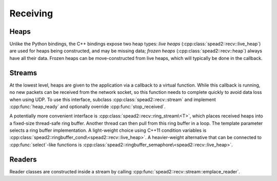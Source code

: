 Receiving
=========

Heaps
-----
Unlike the Python bindings, the C++ bindings expose two heap types: *live heaps*
(:cpp:class:`spead2::recv::live_heap`) are used for heaps being constructed,
and may be missing data; *frozen heaps* (:cpp:class:`spead2::recv::heap`)
always have all their data. Frozen heaps can be move-constructed from live
heaps, which will typically be done in the callback.

.. doxygenclass:: spead2::recv::live_heap
   :members: is_complete,is_contiguous,is_end_of_stream,get_cnt,get_bug_compat

.. doxygenclass:: spead2::recv::heap
   :members:

.. doxygenstruct:: spead2::recv::item
   :members:

.. doxygenstruct:: spead2::descriptor
   :members:

Streams
-------
At the lowest level, heaps are given to the application via a callback to a
virtual function. While this callback is running, no new packets can be
received from the network socket, so this function needs to complete quickly
to avoid data loss when using UDP. To use this interface, subclass
:cpp:class:`spead2::recv::stream` and implement :cpp:func:`heap_ready` and
optionally override :cpp:func:`stop_received`.

.. doxygenclass:: spead2::recv::stream
   :members: emplace_reader, stop, stop_received, flush, heap_ready

A potentially more convenient interface is
:cpp:class:`spead2::recv::ring_stream\<T>`, which places received heaps into a
fixed-size thread-safe ring buffer. Another thread can then pull from this
ring buffer in a loop. The template parameter selects a ring buffer
implementation. A light-weight choice using C++11 condition variables is
:cpp:class:`spead2::ringbuffer_cond\<spead2::recv::live_heap>`. A heavier-weight
alternative that can be connected to :cpp:func:`select`-like functions is
:cpp:class:`spead2::ringbuffer_semaphore\<spead2::recv::live_heap>`.

.. doxygenclass:: spead2::recv::ring_stream

Readers
-------
Reader classes are constructed inside a stream by calling
:cpp:func:`spead2::recv::stream::emplace_reader`.

.. doxygenclass:: spead2::recv::udp_reader
   :members: udp_reader

.. doxygenclass:: spead2::recv::mem_reader
   :members: mem_reader
